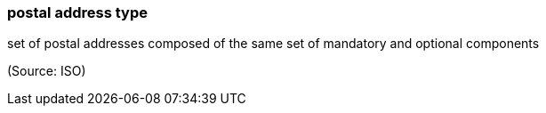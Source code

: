=== postal address type

set of postal addresses composed of the same set of mandatory and optional components

(Source: ISO)

